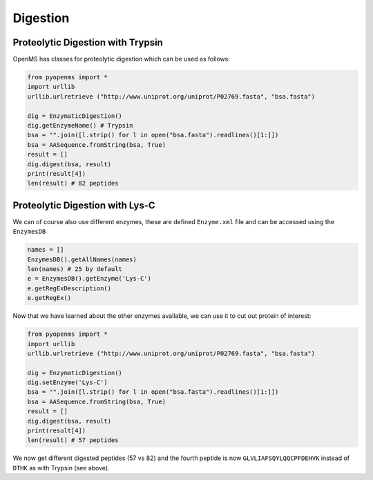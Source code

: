 Digestion
=========

Proteolytic Digestion with Trypsin
**********************************

OpenMS has classes for proteolytic digestion which can be used as follows:

.. code-block:: python

    from pyopenms import *
    import urllib
    urllib.urlretrieve ("http://www.uniprot.org/uniprot/P02769.fasta", "bsa.fasta")

    dig = EnzymaticDigestion()
    dig.getEnzymeName() # Trypsin
    bsa = "".join([l.strip() for l in open("bsa.fasta").readlines()[1:]])
    bsa = AASequence.fromString(bsa, True)
    result = []
    dig.digest(bsa, result)
    print(result[4])
    len(result) # 82 peptides


.. in 2.4 : 
    dig = ProteaseDigestion()
    dig.digest(bsa, result, 1, 0)

Proteolytic Digestion with Lys-C
********************************

We can of course also use different enzymes, these are defined ``Enzyme.xml``
file and can be accessed using the ``EnzymesDB``

.. code-block:: python

    names = []
    EnzymesDB().getAllNames(names)
    len(names) # 25 by default
    e = EnzymesDB().getEnzyme('Lys-C')
    e.getRegExDescription()
    e.getRegEx()

.. in 2.4 : 
    ProteaseDB()

Now that we have learned about the other enzymes available, we can use it to
cut out protein of interest:

.. code-block:: python

    from pyopenms import *
    import urllib
    urllib.urlretrieve ("http://www.uniprot.org/uniprot/P02769.fasta", "bsa.fasta")

    dig = EnzymaticDigestion()
    dig.setEnzyme('Lys-C')
    bsa = "".join([l.strip() for l in open("bsa.fasta").readlines()[1:]])
    bsa = AASequence.fromString(bsa, True)
    result = []
    dig.digest(bsa, result)
    print(result[4])
    len(result) # 57 peptides

.. in 2.4 : 
    dig = ProteaseDigestion()
    dig.digest(bsa, result, 1, 0)

We now get different digested peptides (57 vs 82) and the fourth peptide is now
``GLVLIAFSQYLQQCPFDEHVK`` instead of ``DTHK`` as with Trypsin (see above).

